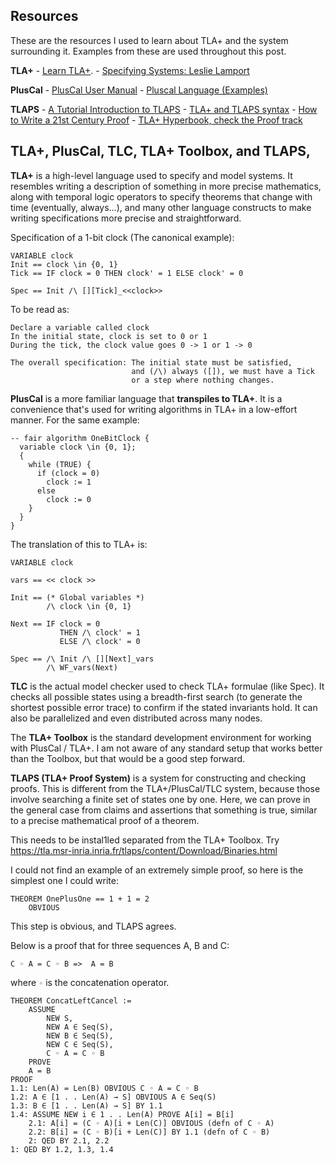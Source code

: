 ** Resources
   :PROPERTIES:
   :CUSTOM_ID: resources
   :END:

These are the resources I used to learn about TLA+ and the system
surrounding it. Examples from these are used throughout this post.

*TLA+* - [[https://learntla.com/introduction/][Learn TLA+]]. -
[[https://lamport.azurewebsites.net/tla/book-02-08-08.pdf][Specifying
Systems: Leslie Lamport]]

*PlusCal* -
[[https://lamport.azurewebsites.net/tla/p-manual.pdf][PlusCal User
Manual]] - [[https://lamport.azurewebsites.net/pubs/pluscal.pdf][Pluscal
Language (Examples)]]

*TLAPS* - [[http://tla2014.loria.fr/slides/kriener.pdf][A Tutorial
Introduction to TLAPS]] -
[[http://lamport.azurewebsites.net/tla/tla2-guide.pdf][TLA+ and TLAPS
syntax]] - [[https://lamport.azurewebsites.net/pubs/proof.pdf][How to
Write a 21st Century Proof]] -
[[http://lamport.azurewebsites.net/tla/hyperbook.html][TLA+ Hyperbook,
check the Proof track]]

** TLA+, PlusCal, TLC, TLA+ Toolbox, and TLAPS,
   :PROPERTIES:
   :CUSTOM_ID: tla-pluscal-tlc-tla-toolbox-and-tlaps
   :END:

*TLA+* is a high-level language used to specify and model systems. It
resembles writing a description of something in more precise
mathematics, along with temporal logic operators to specify theorems
that change with time (eventually, always...), and many other language
constructs to make writing specifications more precise and
straightforward.

Specification of a 1-bit clock (The canonical example):

#+BEGIN_EXAMPLE
    VARIABLE clock
    Init == clock \in {0, 1}
    Tick == IF clock = 0 THEN clock' = 1 ELSE clock' = 0

    Spec == Init /\ [][Tick]_<<clock>>
#+END_EXAMPLE

To be read as:

#+BEGIN_EXAMPLE
    Declare a variable called clock
    In the initial state, clock is set to 0 or 1
    During the tick, the clock value goes 0 -> 1 or 1 -> 0

    The overall specification: The initial state must be satisfied, 
                               and (/\) always ([]), we must have a Tick 
                               or a step where nothing changes.
#+END_EXAMPLE

*PlusCal* is a more familiar language that *transpiles to TLA+*. It is a
convenience that's used for writing algorithms in TLA+ in a low-effort
manner. For the same example:

#+BEGIN_EXAMPLE
    -- fair algorithm OneBitClock {
      variable clock \in {0, 1};
      {
        while (TRUE) {
          if (clock = 0)
            clock := 1
          else 
            clock := 0    
        }
      }
    }
#+END_EXAMPLE

The translation of this to TLA+ is:

#+BEGIN_EXAMPLE
    VARIABLE clock

    vars == << clock >>

    Init == (* Global variables *)
            /\ clock \in {0, 1}

    Next == IF clock = 0
               THEN /\ clock' = 1
               ELSE /\ clock' = 0

    Spec == /\ Init /\ [][Next]_vars
            /\ WF_vars(Next)
#+END_EXAMPLE

*TLC* is the actual model checker used to check TLA+ formulae (like
Spec). It checks all possible states using a breadth-first search (to
generate the shortest possible error trace) to confirm if the stated
invariants hold. It can also be parallelized and even distributed across
many nodes.

The *TLA+ Toolbox* is the standard development environment for working
with PlusCal / TLA+. I am not aware of any standard setup that works
better than the Toolbox, but that would be a good step forward.

*TLAPS (TLA+ Proof System)* is a system for constructing and checking
proofs. This is different from the TLA+/PlusCal/TLC system, because
those involve searching a finite set of states one by one. Here, we can
prove in the general case from claims and assertions that something is
true, similar to a precise mathematical proof of a theorem.

This needs to be instal1led separated from the TLA+ Toolbox. Try
[[https://tla.msr-inria.inria.fr/tlaps/content/Download/Binaries.html]]

I could not find an example of an extremely simple proof, so here is the
simplest one I could write:

#+BEGIN_EXAMPLE
    THEOREM OnePlusOne == 1 + 1 = 2
        OBVIOUS
#+END_EXAMPLE

This step is obvious, and TLAPS agrees.

Below is a proof that for three sequences A, B and C:

=C ◦ A = C ◦ B =>  A = B=

where =◦= is the concatenation operator.

#+BEGIN_EXAMPLE
    THEOREM ConcatLeftCancel :=
        ASSUME
            NEW S,
            NEW A ∈ Seq(S),
            NEW B ∈ Seq(S),
            NEW C ∈ Seq(S),
            C ◦ A = C ◦ B
        PROVE
        A = B
    PROOF
    1.1: Len(A) = Len(B) OBVIOUS C ◦ A = C ◦ B
    1.2: A ∈ [1 . . Len(A) → S] OBVIOUS A ∈ Seq(S)
    1.3: B ∈ [1 . . Len(A) → S] BY 1.1
    1.4: ASSUME NEW i ∈ 1 . . Len(A) PROVE A[i] = B[i]
        2.1: A[i] = (C ◦ A)[i + Len(C)] OBVIOUS (defn of C ◦ A)
        2.2: B[i] = (C ◦ B)[i + Len(C)] BY 1.1 (defn of C ◦ B)
        2: QED BY 2.1, 2.2
    1: QED BY 1.2, 1.3, 1.4
#+END_EXAMPLE

